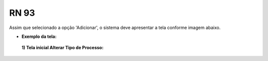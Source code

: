 **RN 93**
=========
Assim que selecionado a opção 'Adicionar', o sistema deve apresentar a tela conforme imagem abaixo.

- **Exemplo da tela:**
 **1) Tela inicial Alterar Tipo de Processo:** 

       .. figure:: AdicionarTipoProcesso4.png

